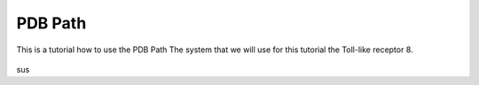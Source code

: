 **PDB Path**
==============

This is a tutorial how to use the PDB Path
The system that we will use for this tutorial the Toll-like receptor 8.


.. figure:: /_static/images/tutorials/PDB_Path/Selecttype2.png
   :figwidth: 700px
   :align: center

sus
